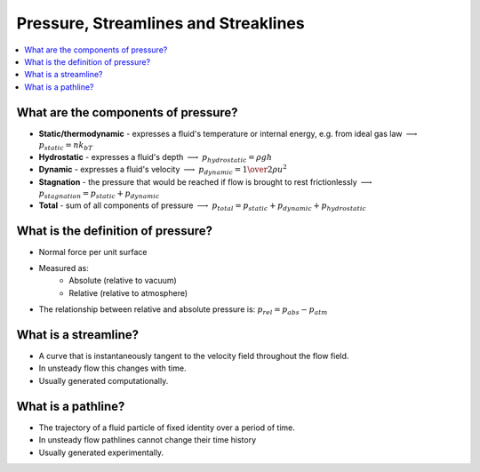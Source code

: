 =====================================
Pressure, Streamlines and Streaklines
=====================================

.. contents::
   :local:

.. highlight:: latex

What are the components of pressure?
====================================

* **Static/thermodynamic** - expresses a fluid's temperature or internal energy, e.g. from ideal gas law :math:`\longrightarrow` :math:`p_{static}=nk_bT`
* **Hydrostatic** - expresses a fluid's depth :math:`\longrightarrow` :math:`p_{hydrostatic}=\rho gh`
* **Dynamic** - expresses a fluid's velocity :math:`\longrightarrow` :math:`p_{dynamic}={1 \over 2} \rho u^2`
* **Stagnation** - the pressure that would be reached if flow is brought to rest frictionlessly :math:`\longrightarrow` :math:`p_{stagnation} = p_{static} + p_{dynamic}`
* **Total** - sum of all components of pressure  :math:`\longrightarrow` :math:`p_{total} = p_{static} + p_{dynamic} + p_{hydrostatic}`

What is the definition of pressure?
===================================

* Normal force per unit surface
* Measured as:
    - Absolute (relative to vacuum)
    - Relative (relative to atmosphere) 
* The relationship between relative and absolute pressure is: :math:`p_{rel} = p_{abs} - p_{atm}`

What is a streamline?
=====================

* A curve that is instantaneously tangent to the velocity field throughout the flow field.
* In unsteady flow this changes with time.
* Usually generated computationally.

What is a pathline?
===================

* The trajectory of a fluid particle of fixed identity over a period of time.
* In unsteady flow pathlines cannot change their time history
* Usually generated experimentally.